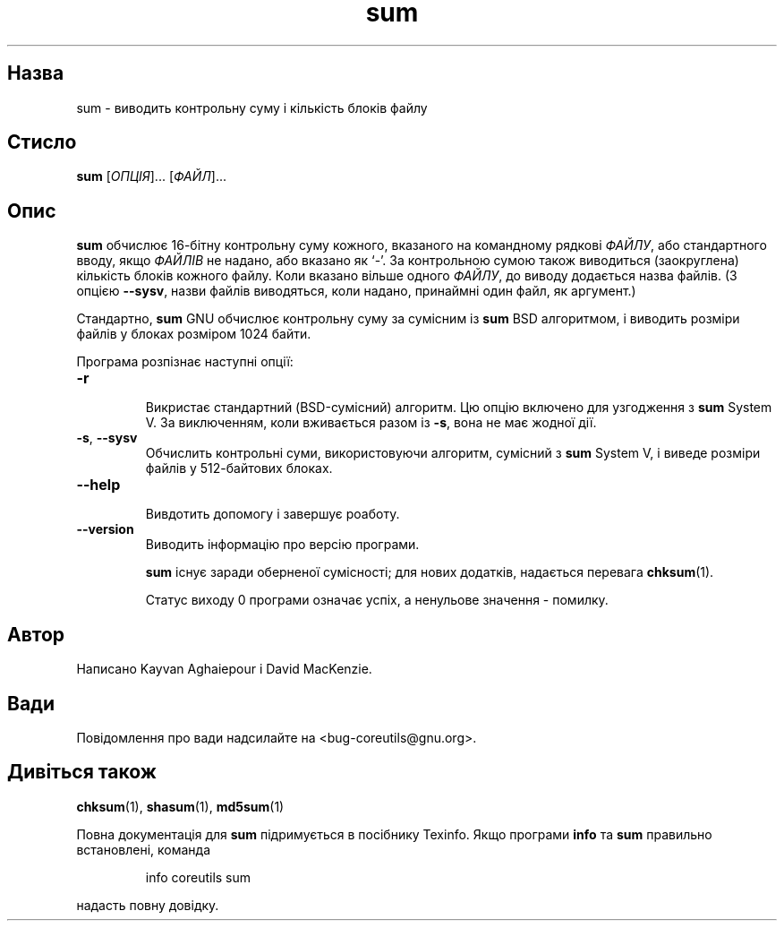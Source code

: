 ." © 2005-2007 DLOU, GNU FDL
." URL: <http://docs.linux.org.ua/index.php/Man_Contents>
." Supported by <docs@linux.org.ua>
."
." Permission is granted to copy, distribute and/or modify this document
." under the terms of the GNU Free Documentation License, Version 1.2
." or any later version published by the Free Software Foundation;
." with no Invariant Sections, no Front-Cover Texts, and no Back-Cover Texts.
." 
." A copy of the license is included  as a file called COPYING in the
." main directory of the man-pages-* source package.
."
." This manpage has been automatically generated by wiki2man.py
." This tool can be found at: <http://wiki2man.sourceforge.net>
." Please send any bug reports, improvements, comments, patches, etc. to
." E-mail: <wiki2man-develop@lists.sourceforge.net>.

.TH "sum" "1" "2007-10-27-16:31" "© 2005-2007 DLOU, GNU FDL" "2007-10-27-16:31"

.SH "Назва"
.PP
sum \- виводить контрольну суму і кількість блоків файлу 

.SH "Стисло"
.PP
\fBsum\fR [\fIОПЦІЯ\fR]... [\fIФАЙЛ\fR]... 

.SH "Опис"
.PP
\fBsum\fR обчислює 16\-бітну контрольну суму кожного, вказаного на командному рядкові \fIФАЙЛУ\fR, або стандартного вводу, якщо \fIФАЙЛІВ\fR не надано, або вказано як `\-'. За контрольною сумою також виводиться (заокруглена) кількість блоків кожного файлу. Коли вказано вільше одного \fIФАЙЛУ\fR, до виводу додається назва файлів. (З опцією \fB\-\-sysv\fR, назви файлів виводяться, коли надано, принаймні один файл, як аргумент.) 

Стандартно, \fBsum\fR GNU обчислює контрольну суму за сумісним із \fBsum\fR BSD алгоритмом, і виводить розміри файлів у блоках розміром 1024 байти. 

Програма розпізнає наступні опції: 

.TP
.B \fB\-r\fR
 Викристає стандартний (BSD\-сумісний) алгоритм. Цю опцію включено для узгодження з \fBsum\fR System V. За виключенням, коли вживається разом із \fB\-s\fR, вона не має жодної дії. 

.TP
.B \fB\-s\fR, \fB\-\-sysv\fR
 Обчислить контрольні суми, використовуючи алгоритм, сумісний з \fBsum\fR System V, і виведе розміри файлів у 512\-байтових блоках. 

.TP
.B \fB\-\-help\fR
 Вивдотить допомогу і завершує роаботу. 

.TP
.B \fB\-\-version\fR
 Виводить інформацію про версію програми. 

\fBsum\fR існує заради оберненої сумісності; для нових додатків, надається перевага \fBchksum\fR(1). 

Статус виходу 0 програми означає успіх, а ненульове значення \- помилку. 

.SH "Автор"
.PP
Написано Kayvan Aghaiepour і David MacKenzie. 

.SH "Вади"
.PP
Повідомлення про вади надсилайте на <bug\-coreutils@gnu.org>. 

.SH "Дивіться також"
.PP
\fBchksum\fR(1), \fBshasum\fR(1), \fBmd5sum\fR(1) 

Повна документація для \fBsum\fR підримується в посібнику Texinfo. Якщо програми \fBinfo\fR та \fBsum\fR правильно встановлені, команда 

.RS
.nf
        
    info coreutils sum

.fi
.RE
надасть повну довідку.  

